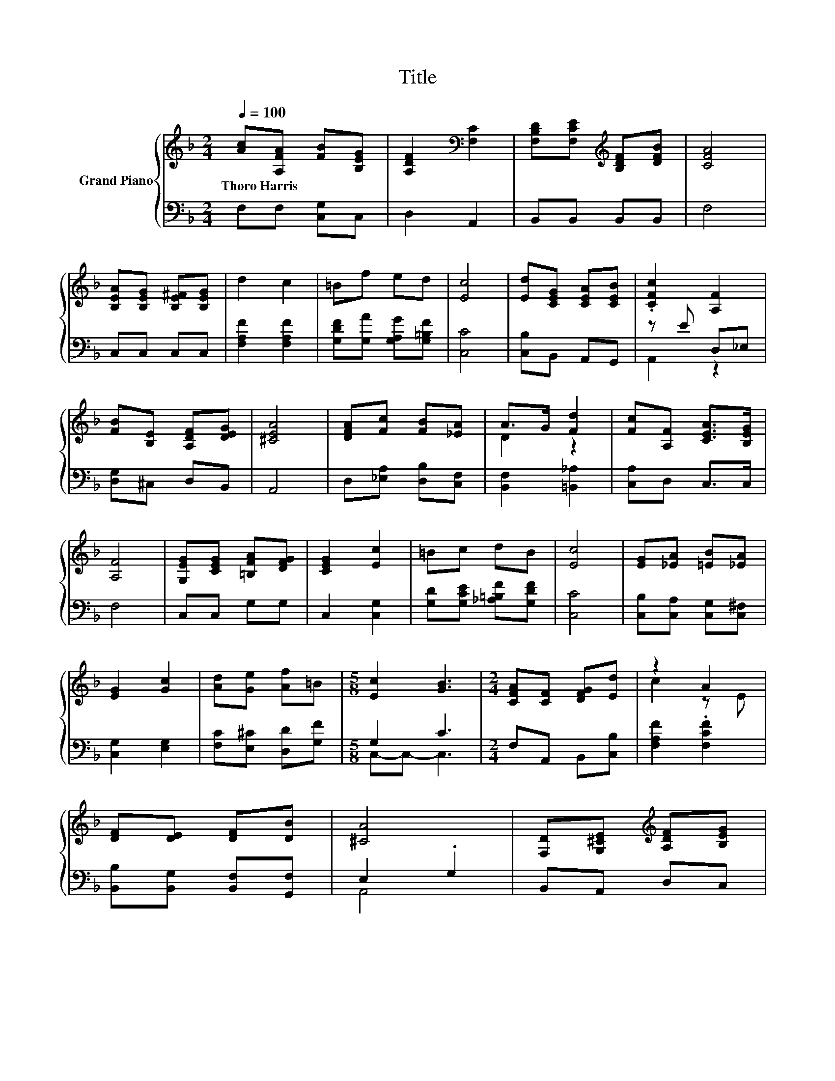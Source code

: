 X:1
T:Title
%%score { ( 1 4 ) | ( 2 3 ) }
L:1/8
Q:1/4=100
M:2/4
K:F
V:1 treble nm="Grand Piano"
V:4 treble 
V:2 bass 
V:3 bass 
V:1
 [Ac][A,FA] [FB][B,EG] | [A,DF]2[K:bass] [F,C]2 | [F,B,D][F,CE][K:treble] [B,DF][DFB] | [CFA]4 | %4
w: Thoro~Harris * * *||||
 [B,EA][B,EG] [B,E^F][B,EG] | d2 c2 | =Bf ed | [Ec]4 | [Ed][CEG] [CEA][CEB] | .[CFc]2 [A,F]2 | %10
w: ||||||
 [FB][B,E] [A,DF][DEG] | [^CEA]4 | [DFA][Fc] [FB][_EA] | A>G [Fd]2 | [Fc][A,F] [CEA]>[B,EG] | %15
w: |||||
 [A,F]4 | [G,EG][CEG] [=B,FA][DFG] | [CEG]2 [Ec]2 | =Bc dB | [Ec]4 | [EG][_EA] [=EB][_EA] | %21
w: ||||||
 [EG]2 [Gc]2 | [Ad][Ge] [Af]=B |[M:5/8] [Ec]2 [GB]3 |[M:2/4] [CFA][CF] [DFG][Ed] | z2 A2 | %26
w: |||||
 [DF][DE] [DF][DB] | [^CA]4 | [F,D][G,^CE][K:treble] [A,DF][B,EG] | %29
w: |||
[M:9/16] [CFA][CEB]/-[CEB]/[E^Fc]-[EFc]/[DGB] | %30
w: |
[M:2/4] [FA]2 .[CEG]2[Q:1/4=98][Q:1/4=97][Q:1/4=95][Q:1/4=94][Q:1/4=92][Q:1/4=91][Q:1/4=89][Q:1/4=88][Q:1/4=86][Q:1/4=84][Q:1/4=83][Q:1/4=81][Q:1/4=80][Q:1/4=78][Q:1/4=77] | %31
w: |
 [A,F]4 |] %32
w: |
V:2
 F,F, [C,G,]C, | D,2 A,,2 | B,,B,, B,,B,, | F,4 | C,C, C,C, | [F,A,F]2 [F,A,F]2 | %6
 [G,DF][G,A] [G,A,G][G,=B,F] | [C,C]4 | [C,B,]B,, A,,G,, | z E D,_E, | [D,G,]^C, D,B,, | A,,4 | %12
 D,[_E,A,] [D,B,][C,F,] | [B,,F,]2 [=B,,_A,]2 | [C,A,]D, C,>C, | F,4 | C,C, G,G, | C,2 [C,G,]2 | %18
 [G,D][G,CE] [_A,=B,F][G,DF] | [C,C]4 | [C,B,][C,A,] [C,G,][C,^F,] | [C,G,]2 [E,G,]2 | %22
 [F,C][E,^C] [D,D][G,F] |[M:5/8] G,2 C3 |[M:2/4] F,A,, B,,[C,B,] | [F,A,F]2 .[F,CF]2 | %26
 [B,,B,][B,,G,] [B,,F,][G,,F,] | E,2 .G,2 | B,,A,, D,C, | %29
[M:9/16] [F,,F,][G,,G,]/-[G,,G,]/[A,,A,]-[A,,A,]/[B,,B,] |[M:2/4] z A, z B, | F,4 |] %32
V:3
 x4 | x4 | x4 | x4 | x4 | x4 | x4 | x4 | x4 | A,,2 z2 | x4 | x4 | x4 | x4 | x4 | x4 | x4 | x4 | %18
 x4 | x4 | x4 | x4 | x4 |[M:5/8] C,-C,- C,3 |[M:2/4] x4 | x4 | x4 | A,,4 | x4 |[M:9/16] x9/2 | %30
[M:2/4] [C,C]2 C,2 | x4 |] %32
V:4
 x4 | x2[K:bass] x2 | x2[K:treble] x2 | x4 | x4 | x4 | x4 | x4 | x4 | x4 | x4 | x4 | x4 | D2 z2 | %14
 x4 | x4 | x4 | x4 | x4 | x4 | x4 | x4 | x4 |[M:5/8] x5 |[M:2/4] x4 | c2 z E | x4 | x4 | %28
 x2[K:treble] x2 |[M:9/16] x9/2 |[M:2/4] x4 | x4 |] %32

